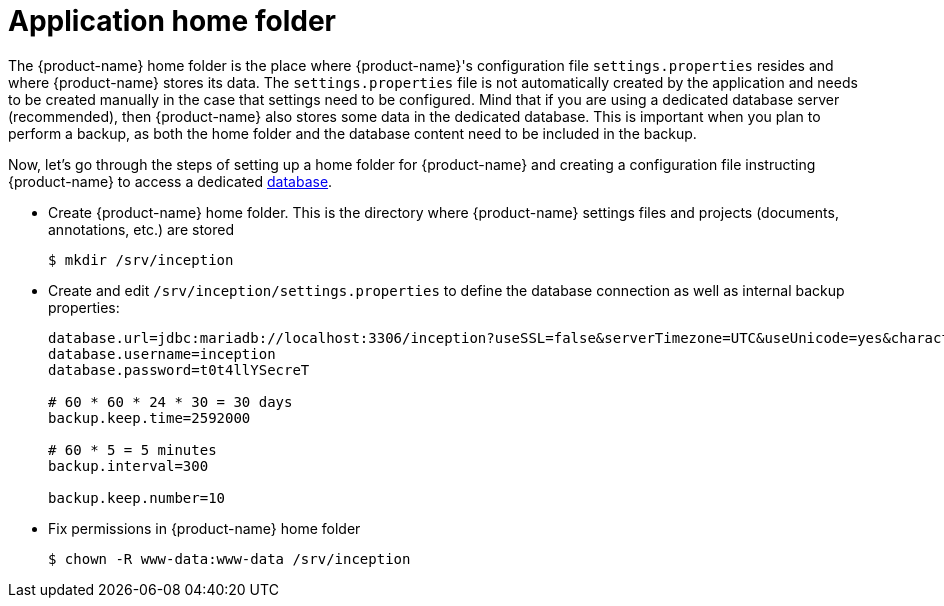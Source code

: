 // Copyright 2015
// Ubiquitous Knowledge Processing (UKP) Lab and FG Language Technology
// Technische Universität Darmstadt
// 
// Licensed to the Technische Universität Darmstadt under one
// or more contributor license agreements.  See the NOTICE file
// distributed with this work for additional information
// regarding copyright ownership.  The Technische Universität Darmstadt 
// licenses this file to you under the Apache License, Version 2.0 (the
// "License"); you may not use this file except in compliance
// with the License.
//  
// http://www.apache.org/licenses/LICENSE-2.0
// 
// Unless required by applicable law or agreed to in writing, software
// distributed under the License is distributed on an "AS IS" BASIS,
// WITHOUT WARRANTIES OR CONDITIONS OF ANY KIND, either express or implied.
// See the License for the specific language governing permissions and
// limitations under the License.

[[sect_home_folder]]
= Application home folder

The {product-name} home folder is the place where {product-name}'s configuration file `settings.properties`
resides and where {product-name} stores its data. The `settings.properties` file is not automatically created by the application 
and needs to be created manually in the case that settings need to be configured.
Mind that if you are using a dedicated database server
(recommended), then {product-name} also stores some data in the dedicated database. This is important when
you plan to perform a backup, as both the home folder and the database content need to be
included in the backup.

Now, let's go through the steps of setting up a home folder for {product-name} and creating a
configuration file instructing {product-name} to access a dedicated <<sect_database,database>>.

* Create {product-name} home folder. This is the directory where {product-name} settings files and projects (documents, annotations, etc.) are stored
+
[source,bash]
----
$ mkdir /srv/inception
----
////
// FIXME How to reference to sample data?
* *Optional* If you want to test {product-name} with some sample data, skip the _Users and permissions_ section and follow the instruction at [Sampledata], then come back here.
////
* Create and edit `/srv/inception/settings.properties` to define the database connection as well as internal backup properties:
+
[source,text]
----
database.url=jdbc:mariadb://localhost:3306/inception?useSSL=false&serverTimezone=UTC&useUnicode=yes&characterEncoding=UTF-8
database.username=inception
database.password=t0t4llYSecreT

# 60 * 60 * 24 * 30 = 30 days
backup.keep.time=2592000

# 60 * 5 = 5 minutes
backup.interval=300

backup.keep.number=10
----
+
* Fix permissions in {product-name} home folder
+
[source,bash]
----
$ chown -R www-data:www-data /srv/inception
----



